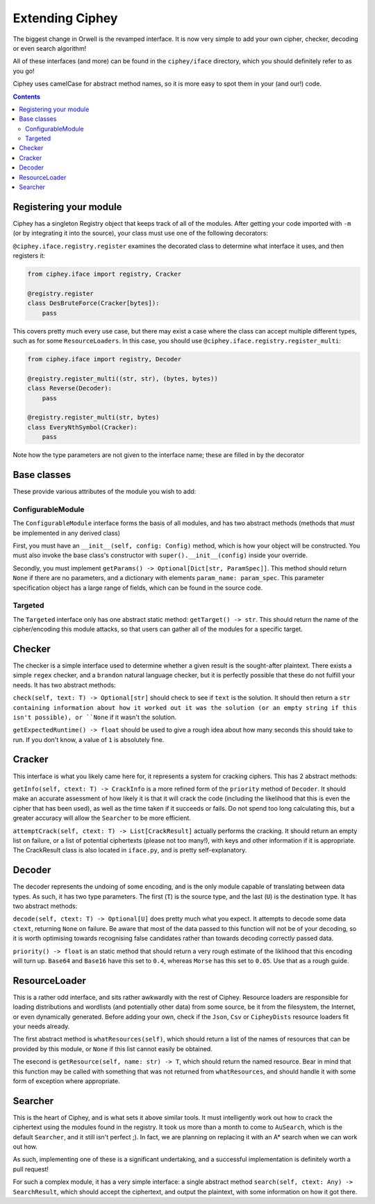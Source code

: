 Extending Ciphey
================

The biggest change in Orwell is the revamped interface. It is now very simple to add your own
cipher, checker, decoding or even search algorithm!

All of these interfaces (and more) can be found in the ``ciphey/iface`` directory,
which you should definitely refer to as you go!

Ciphey uses camelCase for abstract method names, so it is more easy to spot them
in your (and our!) code.


.. contents::


Registering your module
-----------------------

Ciphey has a singleton Registry object that keeps track of all of the modules.
After getting your code imported with ``-m`` (or by integrating it into the source),
your class must use one of the following decorators:

``@ciphey.iface.registry.register`` examines the decorated class to determine what
interface it uses, and then registers it:

.. code:: python

  from ciphey.iface import registry, Cracker

  @registry.register
  class DesBruteForce(Cracker[bytes]):
      pass

This covers pretty much every use case, but there may exist a case where the class
can accept multiple different types, such as for some ``ResourceLoaders``. In this
case, you should use ``@ciphey.iface.registry.register_multi``:

.. code:: python

  from ciphey.iface import registry, Decoder

  @registry.register_multi((str, str), (bytes, bytes))
  class Reverse(Decoder):
      pass

  @registry.register_multi(str, bytes)
  class EveryNthSymbol(Cracker):
      pass

Note how the type parameters are not given to the interface name; these are filled in
by the decorator

Base classes
------------
These provide various attributes of the module you wish to add:

ConfigurableModule
^^^^^^^^^^^^^^^^^^
The ``ConfigurableModule`` interface forms the basis of all modules, and has
two abstract methods (methods that *must* be implemented in any derived class)

First, you must have an ``__init__(self, config: Config)`` method, which is how
your object will be constructed. You must also invoke the base class's
constructor with ``super().__init__(config)`` inside your override.

Secondly, you must implement ``getParams() -> Optional[Dict[str, ParamSpec]]``.
This method should return ``None`` if there are no parameters, and a dictionary
with elements ``param_name: param_spec``. This parameter specification object
has a large range of fields, which can be found in the source code.

Targeted
^^^^^^^^
The ``Targeted`` interface only has one abstract static method:
``getTarget() -> str``. This should return the name of the cipher/encoding this
module attacks, so that users can gather all of the modules for a specific
target.

Checker
-------
The checker is a simple interface used to determine whether a given result is
the sought-after plaintext. There exists a simple ``regex`` checker, and a
``brandon`` natural language checker, but it is perfectly possible that these
do not fulfill your needs. It has two abstract methods:

``check(self, text: T) -> Optional[str]`` should check to see if ``text`` is
the solution. It should then return a ``str containing information about how it
worked out it was the solution (or an empty string if this isn't possible),
or ``None`` if it wasn't the solution.

``getExpectedRuntime() -> float`` should be used to give a rough idea about how
many seconds this should take to run. If you don't know, a value of ``1`` is
absolutely fine.

Cracker
-------
This interface is what you likely came here for, it represents a system for
cracking ciphers. This has 2 abstract methods:

``getInfo(self, ctext: T) -> CrackInfo`` is a more refined form of the
``priority`` method of ``Decoder``. It should make an accurate assessment of
how likely it is that it will crack the code (including the likelihood that this
is even the cipher that has been used), as well as the time taken if it succeeds
or fails. Do not spend too long calculating this, but a greater accuracy will
allow the ``Searcher`` to be more efficient.

``attemptCrack(self, ctext: T) -> List[CrackResult]`` actually performs the
cracking. It should return an empty list on failure, or a list of potential
ciphertexts (please not too many!), with keys and other information if it is
appropriate. The CrackResult class is also located in ``iface.py``, and is
pretty self-explanatory.

Decoder
-------
The decoder represents the undoing of some encoding, and is the only module
capable of translating between data types. As such, it has two type parameters.
The first (``T``) is the source type, and the last (``U``) is the destination
type. It has two abstract methods:

``decode(self, ctext: T) -> Optional[U]`` does pretty much what you expect. It
attempts to decode some data ``ctext``, returning ``None`` on failure. Be aware
that most of the data passed to this function will not be of your decoding, so
it is worth optimising towards recognising false candidates rather than towards
decoding correctly passed data.

``priority() -> float`` is an static method that should return a very rough
estimate of the liklihood that this encoding will turn up.
``Base64`` and ``Base16`` have this set to ``0.4``,
whereas ``Morse`` has this set to ``0.05``. Use that as a rough guide.

ResourceLoader
--------------
This is a rather odd interface, and sits rather awkwardly with the rest of
Ciphey. Resource loaders are responsible for loading distributions and wordlists
(and potentially other data) from some source, be it from the filesystem, the
Internet, or even dynamically generated. Before adding your own, check if the
``Json``, ``Csv`` or ``CipheyDists`` resource loaders fit your needs already.

The first abstract method is ``whatResources(self)``, which should return
a list of the names of resources that can be provided by this module, or
``None`` if this list cannot easily be obtained.

The esecond is ``getResource(self, name: str) -> T``, which should return the
named resource. Bear in mind that this function may be called with something
that was not returned from ``whatResources``, and should handle it with some
form of exception where appropriate.

Searcher
--------
This is the heart of Ciphey, and is what sets it above similar tools. It must
intelligently work out how to crack the ciphertext using the modules found
in the registry. It took us more than a month to come to ``AuSearch``, which
is the default ``Searcher``, and it still isn't perfect ;). In fact, we are
planning on replacing it with an A* search when we can work out how.

As such, implementing one of these is a significant undertaking, and a
successful implementation is definitely worth a pull request!

For such a complex module, it has a very simple interface: a single abstract
method ``search(self, ctext: Any) -> SearchResult``, which should accept the
ciphertext, and output the plaintext, with some information on how it got there.
